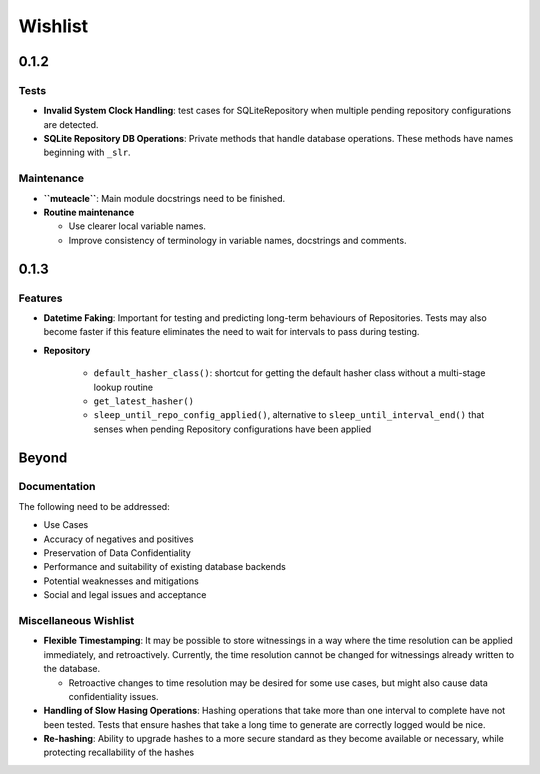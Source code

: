 Wishlist
--------

0.1.2
=====

Tests
*****
* **Invalid System Clock Handling**: test cases for SQLiteRepository
  when multiple pending repository configurations are detected.

* **SQLite Repository DB Operations**: Private methods that handle
  database operations. These methods have names beginning with
  ``_slr``.

Maintenance
***********
* **``muteacle``**: Main module docstrings need to be finished.

* **Routine maintenance**

  * Use clearer local variable names.

  * Improve consistency of terminology in variable names, docstrings
    and comments.

0.1.3
=====

Features
********
* **Datetime Faking**: Important for testing and predicting long-term
  behaviours of Repositories. Tests may also become faster if this
  feature eliminates the need to wait for intervals to pass during
  testing.

* **Repository**

    * ``default_hasher_class()``: shortcut for getting the default
      hasher class without a multi-stage lookup routine

    * ``get_latest_hasher()``

    * ``sleep_until_repo_config_applied()``, alternative to
      ``sleep_until_interval_end()`` that senses when pending
      Repository configurations have been applied

Beyond
======

Documentation
*************
The following need to be addressed:

* Use Cases

* Accuracy of negatives and positives

* Preservation of Data Confidentiality

* Performance and suitability of existing database backends

* Potential weaknesses and mitigations

* Social and legal issues and acceptance

Miscellaneous Wishlist
**********************
* **Flexible Timestamping**: It may be possible to store witnessings
  in a way where the time resolution can be applied immediately, and
  retroactively. Currently, the time resolution cannot be changed for
  witnessings already written to the database.
  
  * Retroactive changes to time resolution may be desired for some
    use cases, but might also cause data confidentiality issues.

* **Handling of Slow Hasing Operations**: Hashing operations that take
  more than one interval to complete have not been tested. Tests that
  ensure hashes that take a long time to generate are correctly logged
  would be nice.

* **Re-hashing**: Ability to upgrade hashes to a more secure standard
  as they become available or necessary, while protecting recallability
  of the hashes

